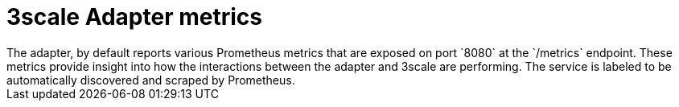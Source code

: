// Module included in the following assemblies:
//
// * service_mesh/service_mesh_install/threescale_adapter/threescale-adapter.adoc

[id="ossm-threescale-metrics_{context}"]
= 3scale Adapter metrics
The adapter, by default reports various Prometheus metrics that are exposed on port `8080` at the `/metrics` endpoint. These metrics provide insight into how the interactions between the adapter and 3scale are performing. The service is labeled to be automatically discovered and scraped by Prometheus.
